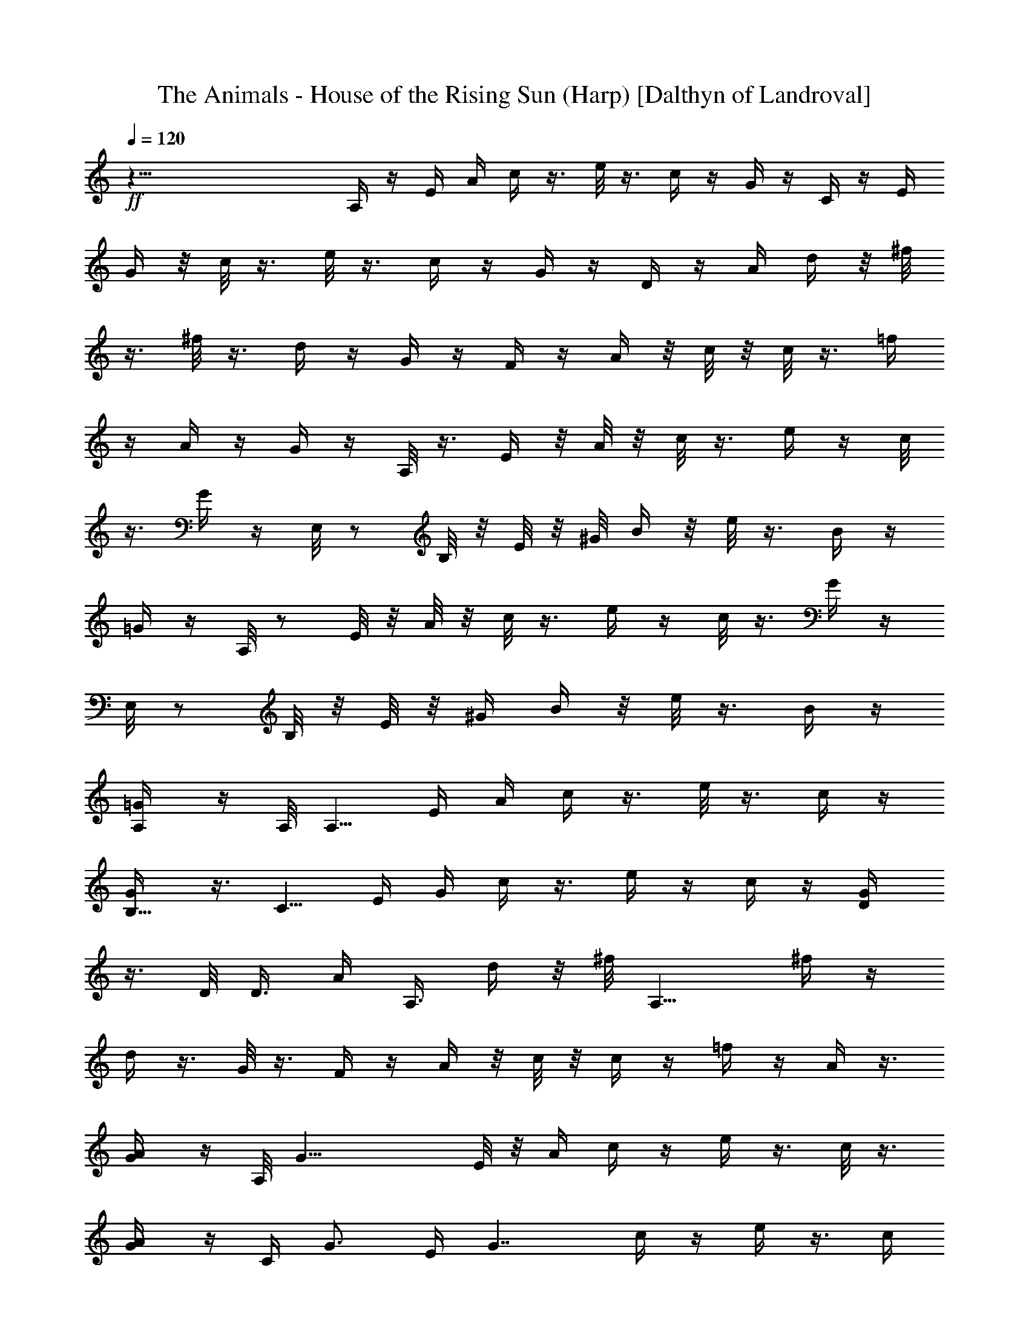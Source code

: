 X:1
T:The Animals - House of the Rising Sun (Harp) [Dalthyn of Landroval]
L:1/4
Q:120
K:C
+ff+
z75/8 A,/4 z/4 E/4 A/4 c/4 z3/8 e/8 z3/8 c/4 z/4 G/4 z/4 C/4 z/4 E/4
G/4 z/8 c/8 z3/8 e/8 z3/8 c/4 z/4 G/4 z/4 D/4 z/4 A/4 d/4 z/8 ^f/8
z3/8 ^f/8 z3/8 d/4 z/4 G/4 z/4 F/4 z/4 A/4 z/8 c/8 z/8 c/8 z3/8 =f/4
z/4 A/4 z/4 G/4 z/4 A,/8 z3/8 E/4 z/8 A/8 z/8 c/8 z3/8 e/4 z/4 c/8
z3/8 G/4 z/4 E,/8 z/2 B,/8 z/8 E/8 z/8 ^G/8 B/4 z/8 e/8 z3/8 B/4 z/4
=G/4 z/4 A,/8 z/2 E/8 z/8 A/8 z/8 c/8 z3/8 e/4 z/4 c/8 z3/8 G/4 z/4
E,/8 z/2 B,/8 z/8 E/8 z/8 [^G/4z/8] B/4 z/8 e/8 z3/8 B/4 z/4
[A,/2=G/4] z/4 A,/8 [A,5/8z/2] E/4 A/4 c/4 z3/8 e/8 z3/8 c/4 z/4
[B,5/8G/4] z3/8 [C5/8z/2] E/4 G/4 c/4 z3/8 e/4 z/4 c/4 z/4 [D/2G/4]
z3/8 D/8 D3/8 [A/4z/8] [A,3/8z/8] d/4 z/8 ^f/8 [A,9/8z3/8] ^f/4 z/4
d/4 z3/8 G/8 z3/8 F/4 z/4 A/4 z/8 c/8 z/8 c/4 z/4 =f/4 z/4 A/4 z3/8
[A/2G/4] z/4 A,/8 [G19/8z/2] E/8 z/8 A/4 c/4 z/4 e/4 z3/8 c/8 z3/8
[A/2G/4] z/4 [C/4z/8] [G3/4z/2] E/4 [G7/4z/4] c/4 z/4 e/4 z3/8 c/4
z/4 [E/2G/4] z3/8 [D15/8E,/8] z3/8 B,/4 E/4 ^G/4 B/4 z/8 e/8 z3/8
^G/4 z/4 E/4 z3/8 E,/8 z3/8 B,/4 E/4 ^G/4 B/4 z/8 e/8 z3/8 B/4 e3/8
[a3/8=G/8] z3/8 [g3/2A,/8] z3/8 E/4 A/4 z/8 c/8 z3/8 e/4 z/4 c/4 z/4
[B/2z/8] G/4 z/4 [c9/8C/4] z/4 E/4 z/8 G/8 z/8 c/2 e/4 z3/8 c/8 z3/8
[d3/8G/4] z/4 [D/4z/8] [d3/4z/2] A/8 z/8 [d/4z/8] [A9/8z/8] ^f/8 z3/8
^f/4 z3/8 d/4 z/4 [A5/8G/4] z/4 [G3/2F/4] z3/8 A/4 c/4 c/4 z3/8 =f/8
z3/8 A/4 z/4 [A3/8G/4] z3/8 [G3/2A,/8] z3/8 E/4 A/4 c/4 z3/8 e/4 z/4
c/8 z3/8 [A3/8G/4] z3/8 [^G3/4E,/8] z3/8 B,/4 [Ez3/8] ^G/8 B/4 z/8
e/8 z3/8 B/4 z/8 E/4 [^G3/8=G/8] z3/8 [A,/8A7/8] z3/8 E/4 z/8
[A3/4z/4] c/4 z/4 e/4 z/4 c/4 z3/8 G/4 z/4 C/4 z3/8 E/8 z/8 G/4 c/4
z/4 e/4 z3/8 c/8 z3/8 G/4 z/4 D/4 z3/8 A/4 d/4 ^f/8 z3/8 ^f/4 z3/8
d/4 z/4 G/4 z3/8 F/8 z3/8 A/4 c/4 c/4 z3/8 =f/8 z3/8 A/4 z/4 G/4 z3/8
A,/8 z3/8 E/4 A/4 c/4 z3/8 e/4 z/4 c/8 z/2 G/8 z3/8 E,/8 z3/8 B,/4
E/4 z/8 ^G/8 B/4 z/8 e/8 z3/8 B/4 z3/8 =G/4 z/4 A,/8 z3/8 E/4 z/8 A/8
z/8 c/4 z/4 e/4 z3/8 c/8 z3/8 G/4 z/4 E,/8 z/2 B,/8 z/8 E/4 [^G/4z/8]
B/4 z/8 e/8 z/2 B/4 z/4 [a5/8=G/4] z/4 [A,/4z/8] [g5/2z/2] E/4 A/4
c/4 z3/8 e/8 z3/8 c/4 z/4 [a3/4G/4] z3/8 [C/8g19/8] z3/8 E/4 G/4 c/4
z3/8 e/4 z/4 c/4 z/4 [d3/8G/4] z3/8 [D/4d5/8] z/4 A/4 [A3d/4] z/8
^f/8 z3/8 ^f/4 z/4 d/4 z3/8 G/8 z3/8 F/4 z/4 A/4 z/8 c/8 z/8 c/4 z/4
=f/4 z/4 A/4 z3/8 [a/2G/4] z/4 [g19/8A,/8] z/2 E/8 z/8 A/4 c/4 z/4
e/4 z3/8 c/8 z/4 [a5/8z/8] G/4 z/4 [g21/8C/4] z3/8 E/4 G/4 c/4 z/4
e/4 z3/8 c/4 z/4 [e/2G/4] z3/8 [d2E,/8] z3/8 B,/4 E/4 ^G/4 B/4 z/8
e/8 z3/8 ^G/4 z/4 E/4 z3/8 E,/8 z3/8 B,/4 E/4 ^G/4 B/4 z/8 e/8 z3/8
B/4 z/4 [a5/8z/8] =G/8 z3/8 [A,/8g19/8] z3/8 E/4 A/4 z/8 c/8 z3/8 e/4
z/4 c/4 z/4 [a3/4z/8] G/4 z/4 [C/4g19/8] z/4 E/4 z/8 G/8 z/8 c/4 z/4
e/4 z3/8 c/8 z/4 [c/4z/8] G/4 z/4 [d/2D/4] z3/8 [A11/4z/4] d/4 ^f/8
z3/8 ^f/4 z3/8 d/4 z/4 G/4 z/4 [c7/8F/4] z3/8 A/4 c/4 c/4 z3/8 =f/8
z3/8 A/4 z/4 [A5/8G/4] z3/8 [G9/4A,/8] z3/8 E/4 A/4 c/4 z3/8 e/4 z/4
c/8 z3/8 [A/2G/4] z3/8 [^G/2E,/8] z3/8 [B,/4z/8] E/8 [E2z3/8] ^G/8
B/4 z/8 e/8 z3/8 B/4 z3/8 [^G/2=G/8] z3/8 [A,/8A7/8] z3/8 E/4 z/8
[Az/4] c/4 z/4 e/4 z/4 c/4 z3/8 G/4 z/4 C/4 z3/8 E/8 z/8 G/4 c/4 z/4
e/4 z3/8 c/8 z3/8 G/4 z/4 D/4 z3/8 A/4 d/4 ^f/8 z3/8 ^f/4 z3/8 d/4
z/4 G/4 z3/8 F/8 z3/8 A/4 c/4 c/4 z3/8 =f/8 z3/8 A/4 z/4 G/4 z3/8
A,/8 z3/8 E/4 A/4 c/4 z3/8 e/4 z/4 c/8 z/2 G/8 z3/8 E,/8 z3/8 B,/4
E/4 z/8 ^G/8 B/4 z/8 e/8 z3/8 B/4 z3/8 =G/4 z/4 A,/8 z3/8 E/4 z/8 A/8
z/8 c/4 z/4 e/4 z3/8 c/8 z3/8 G/4 z/4 E,/8 z/2 B,/8 z/8 E/4 [^G/4z/8]
B/4 z/8 e/8 z/2 B/4 z/4 [a5/8=G/4] z/4 [A,/4z/8] [g5/2z/2] E/4 A/4
c/4 z3/8 e/8 z3/8 c/4 z/4 [a3/4G/4] z3/8 [C/8g19/8] z3/8 E/4 G/4 c/4
z3/8 e/4 z/4 c/4 z/4 [d3/8G/4] z3/8 [D/4d5/8] z/4 A/4 [A3d/4] z/8
^f/8 z3/8 ^f/4 z/4 d/4 z3/8 G/8 z3/8 F/4 z/4 A/4 z/8 c/8 z/8 c/4 z/4
=f/4 z/4 A/4 z3/8 [a/2G/4] z/4 [g19/8A,/8] z/2 E/8 z/8 A/4 c/4 z/4
e/4 z3/8 c/8 z/4 [a5/8z/8] G/4 z/4 [g21/8C/4] z3/8 E/4 G/4 c/4 z/4
e/4 z3/8 c/4 z/4 [e/2G/4] z3/8 [d2E,/8] z3/8 B,/4 E/4 ^G/4 B/4 z/8
e/8 z3/8 ^G/4 z/4 E/4 z3/8 E,/8 z3/8 B,/4 E/4 ^G/4 B/4 z/8 e/8 z3/8
B/4 z/4 [a5/8z/8] =G/8 z3/8 [A,/8g19/8] z3/8 E/4 A/4 z/8 c/8 z3/8 e/4
z/4 c/4 z/4 [a3/4z/8] G/4 z/4 [C/4g19/8] z/4 E/4 z/8 G/8 z/8 c/4 z/4
e/4 z3/8 c/8 z/4 [c/4z/8] G/4 z/4 [d/2D/4] z3/8 [A11/4z/4] d/4 ^f/8
z3/8 ^f/4 z3/8 d/4 z/4 G/4 z/4 [c7/8F/4] z3/8 A/4 c/4 c/4 z3/8 =f/8
z3/8 A/4 z/4 [A5/8G/4] z3/8 [G9/4A,/8] z3/8 E/4 A/4 c/4 z3/8 e/4 z/4
c/8 z3/8 [A/2G/4] z3/8 [^G/2E,/8] z3/8 [B,/4z/8] E/8 [E2z3/8] ^G/8
B/4 z/8 e/8 z3/8 B/4 z3/8 [^G/2=G/8] z3/8 [A,/8A7/8] z3/8 E/4 z/8
[Az/4] c/4 z/4 e/4 z/4 c/4 z3/8 G/4 z/4 C/4 z3/8 E/8 z/8 G/4 c/4 z/4
e/4 z3/8 c/8 z3/8 G/4 z/4 D/4 z3/8 A/4 d/4 ^f/8 z3/8 ^f/4 z3/8 d/4
z/4 G/4 z3/8 F/8 z3/8 A/4 c/4 c/4 z3/8 =f/8 z3/8 A/4 z/4 G/4 z3/8
A,/8 z3/8 E/4 A/4 c/4 z/4 e/4 z/4 c/8 z/2 G/8 z3/8 E,/8 z3/8 B,/4 E/4
^G/4 B/8 z/8 e/8 z3/8 B/4 z3/8 =G/8 z3/8 A,/8 z3/8 E/4 A/4 c/4 z/4
e/4 z3/8 c/8 z3/8 G/8 z3/8 E,/8 z3/8 B,/4 E/4 ^G/4 B/8 z/8 e/8 z/2
B/8 z3/8 =G/8 z3/8 [A/8c/8e/8] z3/8 [A/8c/8e/8] z3/8 [A/4c/4e/4] z/4
[A/4c/4e/4] z3/8 [A/8c/8e/8] z3/8 [A/8c/8e/8] z3/8 [G/8c/8e/8] z3/8
[G/4c/4e/4] z/4 [G/4c/4e/4] z/4 [G/4c/4e/4] z3/8 [G/8c/8e/8] z3/8
[G/8c/8e/8] z3/8 [A/8d/8^f/8] z3/8 [A/4d/4^f/4] z/4 [A/4d/4^f/4] z3/8
[A/8d/8^f/8] z3/8 [A/8d/8^f/8] z3/8 [A/8d/8^f/8] z3/8 [A/8c/8=f/8]
z3/8 [A/4c/4f/4] z/4 [A/4c/4f/4] z3/8 [A/8c/8f/8] z3/8 [A/8c/8f/8]
z3/8 [A/8c/8f/8] z3/8 [A/8c/8e/8] z3/8 [A/4c/4e/4] z/4 [A/4c/4e/4]
z3/8 [A/8c/8e/8] z3/8 [A/8c/8e/8] z3/8 [A/8c/8e/8] z3/8 [G/4c/4e/4]
z/4 [G/4c/4e/4] z/4 [G/4c/4e/4] z3/8 [G/8c/8e/8] z3/8 [G/8c/8e/8]
z3/8 [G/8c/8e/8] z3/8 [^G/4B/4e/4] z/4 [^G/4B/4e/4] z3/8 [^G/8B/8e/8]
z3/8 [^G/8B/8e/8] z3/8 [^G/8B/8e/8] z3/8 [^G/8B/8e/8] z3/8
[^G/4B/4e/4] z/4 [^G/4B/4e/4] z3/8 [^G/8B/8e/8] z3/8 [^G/8B/8e/8]
z3/8 [^G/8B/8e/8] z3/8 [^G/8B/8e/8] z3/8 [A/4c/4e/4] z/4 [A/4c/4e/4]
z3/8 [A/8c/8e/8] z3/8 [A/8c/8e/8] z3/8 [A/8c/8e/8] z3/8 [A/4c/4e/4]
z/4 [=G/4c/4e/4] z/4 [G/4c/4e/4] z3/8 [G/8c/8e/8] z3/8 [G/8c/8e/8]
z3/8 [G/8c/8e/8] z3/8 [G/4c/4e/4] z/4 [A/4d/4^f/4] z3/8 [A/8d/8^f/8]
z3/8 [A/8d/8^f/8] z3/8 [A/8d/8^f/8] z3/8 [A/8d/8^f/8] z3/8
[A/4d/4^f/4] z/4 [A/4c/4=f/4] z3/8 [A/8c/8f/8] z3/8 [A/8c/8f/8] z3/8
[A/8c/8f/8] z3/8 [A/8c/8f/8] z3/8 [A/4c/4f/4] z/4 [A/4c/4e/4] z3/8
[A/8c/8e/8] z3/8 [A/8c/8e/8] z3/8 [A/8c/8e/8] z3/8 [A/4c/4e/4] z/4
[A/4c/4e/4] z/4 [^G/4B/4e/4] z3/8 [^G/8B/8e/8] z3/8 [^G/8B/8e/8] z3/8
[^G/8B/8e/8] z3/8 [^G/4B/4e/4] z/4 [^G/4B/4e/4] z3/8 [A/8c/8e/8] z3/8
[A/8c/8e/8] z3/8 [A/8c/8e/8] z3/8 [A/8c/8e/8] z3/8 [A/4c/4e/4] z/4
[A/4c/4e/4] z3/8 [=G/8c/8e/8] z3/8 [G/8c/8e/8] z3/8 [G/8c/8e/8] z3/8
[G/8c/8e/8] z3/8 [G/4c/4e/4] z/4 [G/4c/4e/4] z3/8 [A/8d/8^f/8] z3/8
[A/8d/8^f/8] z3/8 [A/8d/8^f/8] z3/8 [A/4d/4^f/4] z/4 [A/4d/4^f/4] z/4
[A/4d/4^f/4] z3/8 [A/8c/8=f/8] z3/8 [A/8c/8f/8] z3/8 [A/8c/8f/8] z3/8
[A/4c/4f/4] z/4 [A/4c/4f/4] z3/8 [A/8c/8f/8] z3/8 [A/8c/8e/8] z3/8
[A/8c/8e/8] z3/8 [A/8c/8e/8] z3/8 [A/4c/4e/4] z/4 [A/4c/4e/4] z3/8
[A/8c/8e/8] z3/8 [^G/8B/8e/8] z3/8 [^G/8B/8e/8] z3/8 [^G/8B/8e/8]
z3/8 [^G/4B/4e/4] z/4 [^G/4B/4e/4] z3/8 [^G/8B/8e/8] z3/8
[A,/8c/8e/8] z3/8 E/4 A/4 c/4 z/4 e/4 z/4 c/4 z3/8 =G/8 z3/8 E,/8
z3/8 B,/4 E/4 ^G/4 B/8 z/8 e/8 z/2 B/8 z/4 =G/8 G/2 [A/4A,/8] z3/8
[A/4E/4] [A3/4z3/8] c/8 z3/8 e/4 z/4 c/4 z3/8 G/4 z/4 C/4 z/4 E/4 z/8
G/8 z/8 c/4 z/4 e/4 z3/8 c/4 z/4 [c/4G/4] z/4 [c5/8D/4] z3/8 A/8
[A5/4z/8] d/4 ^f/8 z3/8 ^f/4 z3/8 d/4 z/4 G/4 z/4 F/4 z3/8 A/4 c/4
c/4 z3/8 =f/8 z3/8 [a/4A/4] z/4 [a/2G/4] z3/8 [g19/8A,/8] z3/8 E/4
A/4 c/4 z3/8 e/4 z/4 c/4 z/4 [a3/4G/4] z3/8 [g19/8C/4] z/4 E/4 G/4
z/8 c/8 z3/8 e/4 z/4 c/4 z/4 [e5/8z/8] G/8 z3/8 [d3/2E,/8] z3/8 B,/4
z/8 E/8 z/8 [^G/4z/8] B/4 z/8 e/8 z3/8 ^G/4 z3/8 E/4 z/4 E,/8 z/2
B,/8 z/8 E/4 [^G/4z/8] B/4 z/8 e/8 z/2 B/8 z3/8 =G/4 z/4 [g5/2A,/8]
z/2 E/4 A/4 c/4 z/4 e/4 z3/8 c/4 z/4 [a5/8G/4] z3/8 [C/8g2] z3/8 E/4
G/4 c/4 z3/8 e/8 z3/8 c/4 z/8 [c3/8z/8] G/4 z/4 [d3/8z/8] D/4 A/4
[A2z/4] d/4 ^f/4 z3/8 ^f/4 z/4 d/4 z/4 [c/4z/8] G/8 z/8 c/4 [F/4A/2]
z/4 [A5/8z/4] c/4 z/8 c/8 z3/8 =f/4 z/4 A/4 z/4 A/8 G/4 A/8 z/8
[A,/8A7/8] z3/8 E/4 z/8 [A3/2z/4] c/4 z/4 e/4 z3/8 c/8 z3/8 [A/8G/4]
z/8 [A3/8z/4] E,/8 [^G5/8z/2] [B,/8E/4] z/8 [E15/8z/4] [^G/4z/8] B/4
z/8 e/8 z/2 B/4 z/4 [A/2=G/4] z/4 [A,/4z/8] [A3/4z/2] E/4 [Az/4] c/4
z3/8 e/8 z3/8 c/4 z/4 G/4 z3/8 C/8 z3/8 E/4 G/4 c/4 z3/8 e/4 z/4 c/4
z/4 G/4 z3/8 D/4 z/4 A/4 d/4 z/8 ^f/8 z3/8 ^f/4 z/4 d/4 z3/8 G/8 z3/8
F/4 z/4 A/4 z/8 c/8 z/8 c/4 z/4 =f/4 z/4 A/4 z3/8 G/4 z/4 A,/8 z3/8
E/4 A/4 c/4 z3/8 e/8 z3/8 c/8 z3/8 G/4 z/4 E,/8 z3/8 B,/4 E/4 z/8
^G/8 B/4 z/8 e/8 z3/8 B/4 z/4 =G/4 z/4 A,/8 z3/8 E/4 A/4 z/8 c/8 z3/8
e/8 z3/8 c/8 z3/8 G/4 z/4 E,/8 z3/8 B,/4 z/8 E/8 z/8 ^G/8 B/4 z/8 e/8
z3/8 B/4 z/4 [a5/8=G/4] z/4 [A/4c/4e/4z/8] [g19/8z3/8] [A/4c/4e/4]
z3/8 [A/8c/8e/8] z3/8 [A/8c/8e/8] z3/8 [A/8c/8e/8] z3/8
[a5/8A/4c/4e/4] z/4 [G/4c/4e/4z/8] [g17/8z/2] [G/8c/8e/8] z3/8
[G/8c/8e/8] z3/8 [G/8c/8e/8] z3/8 [G/8c/8e/8] z3/8 [d3/8G/4c/4e/4]
z/4 [A/4d/8^f/4] d/2 [A/8d/8^f/8] A3/8 [A/2d/8^f/8] z3/8 [A/2d/8^f/8]
z3/8 [A/2d/8^f/8] z3/8 [A/2d/4^f/4] z/4 [A5/8c/4=f/4] z3/8
[A/8c/8f/8] z3/8 [A/8c/8f/8] z3/8 [A/8c/8f/8] z3/8 [A/4c/4f/4] z/4
[a/2A/4c/4f/4] z/4 [g9/4A/4c/4e/4] z3/8 [A/8c/8e/8] z3/8 [A/8c/8e/8]
z3/8 [A/8c/8e/8] z3/8 [A/4c/4e/4] z/4 [a/2A/4c/4e/4] z3/8
[g19/8G/8c/8e/8] z3/8 [G/8c/8e/8] z3/8 [G/8c/8e/8] z3/8 [G/8c/8e/8]
z3/8 [G/4c/4e/4] z/4 [e/2G/4c/4] z3/8 [d15/8^G/8B/8e/8] z3/8
[^G/8B/8e/8] z3/8 [^G/8B/8e/8] z3/8 [^G/8B/8e/8] z3/8 [^G/4B/4e/4]
z/4 [^G/4B/4e/4] z3/8 [^G/8B/8e/8] z3/8 [^G/8B/8e/8] z3/8
[^G/8B/8e/8] z3/8 [^G/4B/4e/4] z/4 [^G/4B/4e/4] z/4 [a/2^G/4B/4e/4]
z3/8 [A/8c/8e/8g9/4] z3/8 [A/8c/8e/8] z3/8 [A/8c/8e/8] z3/8
[A/4c/4e/4] z/4 [A/4c/4e/4] z/4 [a5/8z/8] [A/8c/8e/8] z3/8
[=G/8c/8e/8g17/8] z3/8 [G/8c/8e/8] z3/8 [G/8c/8e/8] z3/8 [G/4c/4e/4]
z/4 [G/4c/4e/4] z/4 c/8 [G/8c/8e/8] z3/8 [d/2A/8^f/8] z3/8
[A/2d/8^f/8] z3/8 [A/2d/8^f/8] z3/8 [A/2d/4^f/4] z/4 [A5/8d/4^f/4]
z3/8 [A/2d/8^f/8] z3/8 [c/2A/8=f/8] z3/8 [A/8c/4f/8] z3/8 [A/4c/4f/4]
z/4 [A/4c/4f/4] z/4 [A/4c/4f/4] z/4 A/8 [A/2c/8f/8] z3/8
[G17/8A/8c/8e/8] z3/8 [A/8c/8e/8] z3/8 [A/4c/4e/4] z/4 [A/4c/4e/4]
z3/8 [A/8c/8e/8] z/4 A/8 [A/2c/8e/8] z3/8 [^G/2B/8e/8] z3/8
[^G/8B/8e/8E17/8] z3/8 [^G/4B/4e/4] z/4 [^G/4B/4e/4] z3/8
[^G/8B/8e/8] z3/8 [^G/2B/8e/8] z3/8 [A/2c/8e/8] z3/8 [A/2c/8e/8] z3/8
[A/2c/4e/4] z/4 [A/4c/4e/4] z3/8 [A/8c/8e/8] z3/8 [A/8c/8e/8] z3/8
[=G/8c/8e/8] z3/8 [G/4c/4e/4] z/4 [G/4c/4e/4] z/4 [G/4c/4e/4] z3/8
[G/8c/8e/8] z3/8 [G/8c/8e/8] z3/8 [A/8d/8^f/8] z3/8 [A/4d/4^f/4] z/4
[A/4d/4^f/4] z3/8 [A/8d/8^f/8] z3/8 [A/8d/8^f/8] z3/8 [A/8d/8^f/8]
z3/8 [A/8c/8=f/8] z3/8 [A/4c/4f/4] z/4 [A/4c/4f/4] z3/8 [A/8c/8f/8]
z3/8 [A/8c/8f/8] z3/8 [A/8c/8f/8] z3/8 [A/8c/8e/8] z3/8 [A/4c/4e/4]
z/4 [A/4c/4e/4] z3/8 [A/8c/8e/8] z3/8 [A/8c/8e/8] z3/8 [A/8c/8e/8]
z3/8 [^G/4B/4e/4] z/4 [^G/4B/4e/4] z/4 [^G/4B/4e/4] z3/8 [^G/8B/8e/8]
z3/8 [^G/8B/8e/8] z3/8 [^G/8B/8e/8] z3/8 [A/4c/4e/4] z/4 [A/4c/4e/4]
z3/8 [A/8c/8e/8] z3/8 [A/8c/8e/8] z3/8 [A/8c/8e/8] z3/8 [A/8c/8e/8]
z3/8 [^G/4B/4e/4z/8] [g9/4z3/8] [^G/4B/4e/4] z3/8 [^G/8B/8e/8] z3/8
[^G/8B/8e/8] z3/8 [^G/8B/8e/8] z3/8 [^G/8B/8e/8a3/4] z3/8
[A/4c/4e/4z/8] [g9/4z3/8] [A/4c/4e/4] z3/8 [A/8c/8e/8] z3/8
[A/8c/8e/8] z3/8 [A/8c/8e/8] z3/8 [a5/8A/4c/4e/4] z/4 [=G/4c/4e/4z/8]
[g17/8z3/8] [G/4c/4e/4] z3/8 [G/8c/8e/8] z3/8 [G/8c/8e/8] z3/8
[G/8c/8e/8] z3/8 [d3/8G/4c/4e/4] z/4 [A/4d/8^f/4] d/2 [A/2d/8^f/8]
z3/8 [A/2d/8^f/8] z3/8 [A/2d/8^f/8] z3/8 [A/2d/8^f/8] z3/8
[A/2d/4^f/4] z/4 [A5/8c/4=f/4] z3/8 [A/2c/8f/8] z3/8 [A/2c/8f/8] z3/8
[A/8c/8f/8] z3/8 [A/8c/8f/8] z3/8 [a/2A/4c/4f/4] z/4 [g5/2A/4c/4e/4]
z3/8 [A/8c/8e/8] z3/8 [A/8c/8e/8] z3/8 [A/8c/8e/8] z3/8 [A/4c/4e/4]
z/4 [a3/4A/4c/4e/4] z/4 [G/4c/4e/4z/8] [g5/2z/2] [G/8c/8e/8] z3/8
[G/8c/8e/8] z3/8 [G/8c/8e/8] z3/8 [G/4c/4e/4] z/4 [e5/8G/4c/4] z3/8
[d25/8^G/8B/8e/8] z3/8 [^G/8B/8e/8] z3/8 [^G/8B/8e/8] z3/8
[^G/8B/8e/8] z3/8 [^G/4B/4e/4] z/4 [^G/4B/4e/4] z3/8 [^G/8B/8e/8]
z3/8 [^G/8B/8e/8] z3/8 [^G/8B/8e/8] z3/8 [^G/8B/8e/8] z3/8
[^G/4B/4e/4] z/8 e/8 [a/2^G/4B/4e/4] z3/8 [g9/4A/8c/8e/8] z3/8
[A/8c/8e/8] z3/8 [A/8c/8e/8] z3/8 [A/4c/4e/4] z/4 [A/4c/4e/4] z/4
[a5/8A/4c/4e/4] z3/8 [g17/8=G/8c/8e/8] z3/8 [G/8c/8e/8] z3/8
[G/8c/8e/8] z3/8 [G/4c/4e/4] z/4 [G/4c/4e/4] z/4 c/8 [G/8c/4e/8] z3/8
[c5/8A/8d/8^f/8] z3/8 [A/8d/8^f/8] A3/8 [A/2d/8^f/8] z3/8
[A/2d/4^f/4] z/4 [A/4d/4^f/4] z/4 A/8 [A3/8d/8^f/8] z/4 [G15/8z/8]
[A/8c/8=f/8] z3/8 [A/8c/8f/8] z3/8 [A/8c/8f/8] z3/8 [A/4c/4f/4] z/4
[A/4c/4f/4] z3/8 [A/2c/8f/8] z3/8 [A/8c/8e/8G9/4] z3/8 [A/8c/8e/8]
z3/8 [A/4c/4e/4] z/4 [A/4c/4e/4] z/4 [A/4c/4e/4] z/4 A/8 [A3/8c/8e/8]
z/4 [^G/8B/8e/8] z/8 ^G/4 [^G/4B/8e/8] z/8 [E7/4z/4] [^G/4B/4e/4] z/4
[^G/4B/4e/4] z3/8 [^G/8B/8e/8] z3/8 [^G/8B/8e/8] A3/8 [A/8c/8e/8] z/8
A/4 [A/2c/8e/8] z3/8 [A/2c/4e/4] z/4 [A5/8c/4e/4] z3/8 [A/2c/8e/8]
z3/8 [A/8c/8e/8] z3/8 [=G/8c/8e/8] z3/8 [G/4c/4e/4] z/4 [G/4c/4e/4]
z/4 [G/4c/4e/4] z3/8 [G/8c/8e/8] z3/8 [G/8c/8e/8] z3/8 [A/8d/8^f/8]
z3/8 [A/4d/4^f/4] z/4 [A/4d/4^f/4] z3/8 [A/8d/8^f/8] z3/8
[A/8d/8^f/8] z3/8 [A/8d/8^f/8] z3/8 [A/4c/4=f/4] z/4 [A/4c/4f/4] z/4
[A/4c/4f/4] z3/8 [A/8c/8f/8] z3/8 [A/8c/8f/8] z3/8 [A/8c/8f/8] z3/8
[A/4c/4e/4] z/4 [A/4c/4e/4] z/4 [A/4c/4e/4] z3/8 [A/8c/8e/8] z3/8
[A/8c/8e/8] z3/8 [A/8c/8e/8] z3/8 [^G/4B/4e/4] z/4 [^G/4B/4e/4] z/4
[^G/4B/4e/4] z3/8 [^G/8B/8e/8] z3/8 [^G/8B/8e/8] z3/8 [^G/8B/8e/8]
z3/8 [A,/4A/4c/4e/4] z11/8 [A,/4A/4c/4e/4] z11/8 [D/4A/4d/4f/4] z11/8
[D/4A/4d/4f/4] z3/2 [A,/8A/8c/8e/8] z3/2 [A,/8A/8c/8e/8] z3/2
[D/8A/8d/8f/8] z3/2 [D/4A/4d/4f/4] z11/8 [A,/4A/4c/4e/4] z25/8
[D/4A/4d/4f/4] z13/4 [A,/8A/8c/8e/8] z27/8 [D/8A/8d/8f/8] z7/2
[A,/4A/4c/4e/4] z13/8 [A,/4A/4c/4e/4] z13/8 [D/4A/4d/4f/4] z7/4
[D/4A/4d/4f/4] z9/4 [A,47/4A47/4c47/4e47/4] 